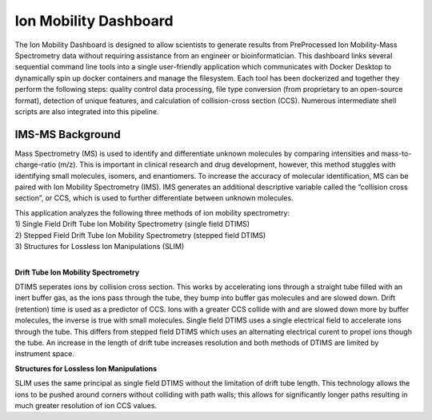 Ion Mobility Dashboard
================================

The Ion Mobility Dashboard is designed to allow scientists to
generate results from PreProcessed Ion Mobility-Mass Spectrometry data without
requiring assistance from an engineer or bioinformatician. This
dashboard links several sequential command line tools into a single
user-friendly application which communicates with Docker Desktop to
dynamically spin up docker containers and manage the filesystem. Each
tool has been dockerized and together they perform the following steps:
quality control data processing, file type conversion (from proprietary
to an open-source format), detection of unique features, and calculation
of collision-cross section (CCS). Numerous intermediate shell scripts are also integrated into this pipeline.

IMS-MS Background
-----------------

Mass Spectrometry (MS) is used to identify and differentiate unknown
molecules by comparing intensities and mass-to-charge-ratio (m/z). This
is important in clinical research and drug development, however, this
method stuggles with identifying small molecules, isomers, and
enantiomers. To increase the accuracy of molecular identification, MS
can be paired with Ion Mobility Spectrometry (IMS). IMS generates an
additional descriptive variable called the “collision cross section”, or
CCS, which is used to further differentiate between unknown molecules.

| This application analyzes the following three methods of ion mobility
  spectrometry:
| 1) Single Field Drift Tube Ion Mobility Spectrometry (single field
  DTIMS)
| 2) Stepped Field Drift Tube Ion Mobility Spectrometry (stepped field
  DTIMS)
| 3) Structures for Lossless Ion Manipulations (SLIM)  
   
|      
**Drift Tube Ion Mobility Spectrometry**  
  
DTIMS seperates ions by collision cross section. This works by
accelerating ions through a straight tube filled with an inert buffer
gas, as the ions pass through the tube, they bump into buffer gas
molecules and are slowed down. Drift (retention) time is used as a
predictor of CCS. Ions with a greater CCS collide with and are slowed
down more by buffer molecules, the inverse is true with small molecules.
Single field DTIMS uses a single electrical field to accelerate ions
through the tube. This differs from stepped field DTIMS which uses an
alternating electrical curent to propel ions though the tube. An
increase in the length of drift tube increases resolution and both
methods of DTIMS are limited by instrument space.

**Structures for Lossless Ion Manipulations**

SLIM uses the same principal as single field DTIMS without the
limitation of drift tube length. This technology allows the ions to be
pushed around corners without colliding with path walls; this allows for
significantly longer paths resulting in much greater resolution of ion
CCS values.
